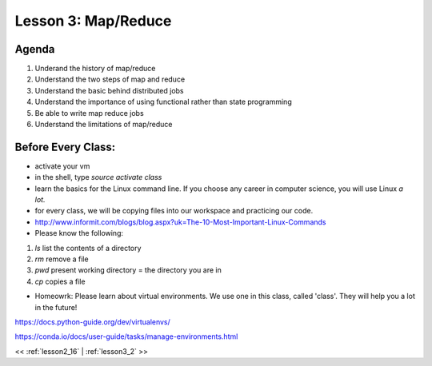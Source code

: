..  _lesson3:

====================
Lesson 3: Map/Reduce
====================

Agenda
============

1. Underand the history of map/reduce
2. Understand the two steps of map and reduce
3. Understand the basic behind distributed jobs
4. Understand the importance of using functional rather than state programming
5. Be able to write map reduce jobs
6. Understand the limitations of map/reduce

Before Every Class:
===================

- activate your vm
- in the shell, type `source activate class`

- learn the basics for the Linux command line. If you choose any career in 
  computer science, you will use Linux *a lot.* 

- for every class, we will be copying files into our workspace and practicing our
  code. 

- http://www.informit.com/blogs/blog.aspx?uk=The-10-Most-Important-Linux-Commands

- Please know the following:

1. `ls` list the contents of a directory

2. `rm` remove a file

3. `pwd` present working directory = the directory you are in

4. `cp` copies a file



- Homeowrk: Please learn about virtual environments. We use one in this class, called
  'class'. They will help you a lot in the future! 

https://docs.python-guide.org/dev/virtualenvs/

https://conda.io/docs/user-guide/tasks/manage-environments.html


<< :ref:`lesson2_16` | :ref:`lesson3_2`  >>

